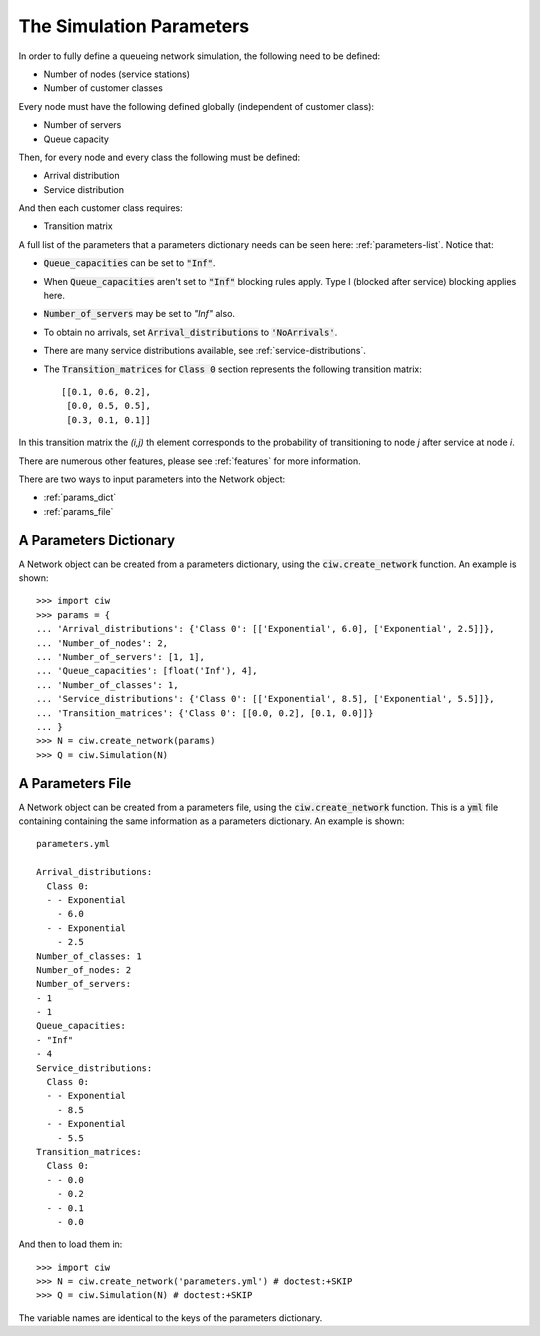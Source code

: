 .. _sim-parameters:

=========================
The Simulation Parameters
=========================

In order to fully define a queueing network simulation, the following need to be defined:

- Number of nodes (service stations)
- Number of customer classes

Every node must have the following defined globally (independent of customer class):

- Number of servers
- Queue capacity

Then, for every node and every class the following must be defined:

- Arrival distribution
- Service distribution

And then each customer class requires:

- Transition matrix


A full list of the parameters that a parameters dictionary needs can be seen here: :ref:`parameters-list`.
Notice that:

- :code:`Queue_capacities` can be set to :code:`"Inf"`.
- When :code:`Queue_capacities` aren't set to :code:`"Inf"` blocking rules apply. Type I (blocked after service) blocking applies here.
- :code:`Number_of_servers` may be set to `"Inf"` also.
- To obtain no arrivals, set :code:`Arrival_distributions` to :code:`'NoArrivals'`.
- There are many service distributions available, see :ref:`service-distributions`.
- The :code:`Transition_matrices` for :code:`Class 0` section represents the following transition matrix::

   [[0.1, 0.6, 0.2],
    [0.0, 0.5, 0.5],
    [0.3, 0.1, 0.1]]

In this transition matrix the `(i,j)` th element corresponds to the probability of transitioning to node `j` after service at node `i`.

There are numerous other features, please see :ref:`features` for more information.

There are two ways to input parameters into the Network object:

* :ref:`params_dict`
* :ref:`params_file`


.. _params_dict:

-----------------------
A Parameters Dictionary
-----------------------

A Network object can be created from a parameters dictionary, using the :code:`ciw.create_network` function. An example is shown::

    >>> import ciw
    >>> params = {
    ... 'Arrival_distributions': {'Class 0': [['Exponential', 6.0], ['Exponential', 2.5]]},
    ... 'Number_of_nodes': 2,
    ... 'Number_of_servers': [1, 1],
    ... 'Queue_capacities': [float('Inf'), 4],
    ... 'Number_of_classes': 1,
    ... 'Service_distributions': {'Class 0': [['Exponential', 8.5], ['Exponential', 5.5]]},
    ... 'Transition_matrices': {'Class 0': [[0.0, 0.2], [0.1, 0.0]]}
    ... }
    >>> N = ciw.create_network(params)
    >>> Q = ciw.Simulation(N)


.. _params_file:

-----------------
A Parameters File
-----------------

A Network object can be created from a parameters file, using the :code:`ciw.create_network` function. This is a :code:`yml` file containing containing the same information as a parameters dictionary. An example is shown::

    parameters.yml
    
    Arrival_distributions:
      Class 0:
      - - Exponential
        - 6.0
      - - Exponential
        - 2.5
    Number_of_classes: 1
    Number_of_nodes: 2
    Number_of_servers:
    - 1
    - 1
    Queue_capacities:
    - "Inf"
    - 4
    Service_distributions:
      Class 0:
      - - Exponential
        - 8.5
      - - Exponential
        - 5.5
    Transition_matrices:
      Class 0:
      - - 0.0
        - 0.2
      - - 0.1
        - 0.0

And then to load them in::

    >>> import ciw
    >>> N = ciw.create_network('parameters.yml') # doctest:+SKIP
    >>> Q = ciw.Simulation(N) # doctest:+SKIP

The variable names are identical to the keys of the parameters dictionary.
